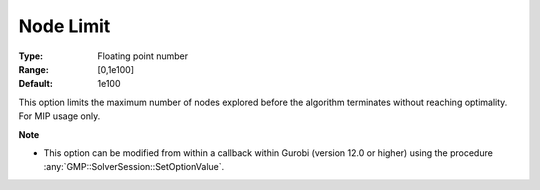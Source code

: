 .. _option-GUROBI-node_limit:


Node Limit
==========



:Type:	Floating point number	
:Range:	[0,1e100]	
:Default:	1e100	



This option limits the maximum number of nodes explored before the algorithm terminates without reaching optimality. For MIP usage only.


**Note** 

*	This option can be modified from within a callback within Gurobi (version 12.0 or higher) using the procedure :any:`GMP::SolverSession::SetOptionValue`.

